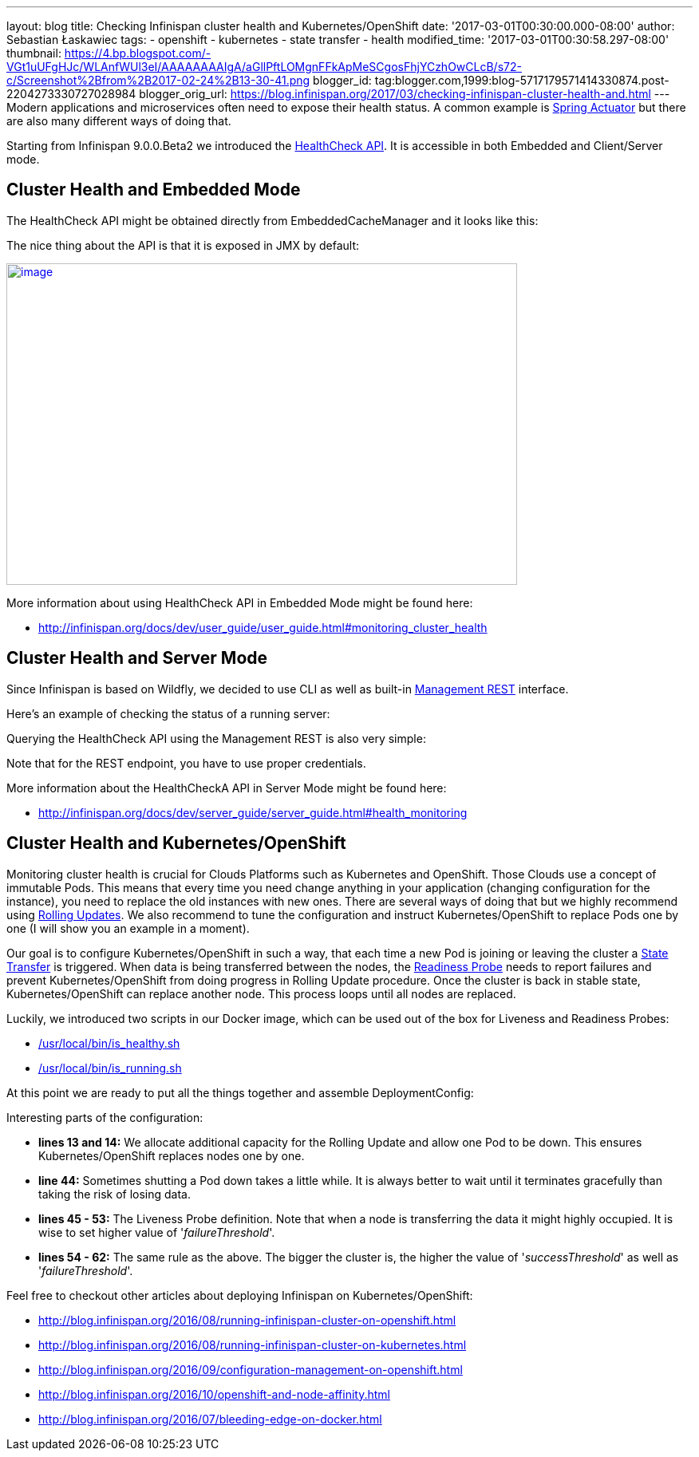 ---
layout: blog
title: Checking Infinispan cluster health and Kubernetes/OpenShift
date: '2017-03-01T00:30:00.000-08:00'
author: Sebastian Łaskawiec
tags:
- openshift
- kubernetes
- state transfer
- health
modified_time: '2017-03-01T00:30:58.297-08:00'
thumbnail: https://4.bp.blogspot.com/-VGt1uUFgHJc/WLAnfWUl3eI/AAAAAAAAIgA/aGllPftLOMgnFFkApMeSCgosFhjYCzhOwCLcB/s72-c/Screenshot%2Bfrom%2B2017-02-24%2B13-30-41.png
blogger_id: tag:blogger.com,1999:blog-5717179571414330874.post-2204273330727028984
blogger_orig_url: https://blog.infinispan.org/2017/03/checking-infinispan-cluster-health-and.html
---
Modern applications and microservices often need to expose their health
status. A common example is
https://docs.spring.io/spring-boot/docs/current-SNAPSHOT/reference/htmlsingle/#production-ready[Spring
Actuator] but there are also many different ways of doing that. 



Starting from Infinispan 9.0.0.Beta2 we introduced the
http://infinispan.org/docs/dev/user_guide/user_guide.html#monitoring_cluster_health[HealthCheck
API]. It is accessible in both Embedded and Client/Server mode. 



== Cluster Health and Embedded Mode



The HealthCheck API might be obtained directly from EmbeddedCacheManager
and it looks like this:





The nice thing about the API is that it is exposed in JMX by default:



https://4.bp.blogspot.com/-VGt1uUFgHJc/WLAnfWUl3eI/AAAAAAAAIgA/aGllPftLOMgnFFkApMeSCgosFhjYCzhOwCLcB/s1600/Screenshot%2Bfrom%2B2017-02-24%2B13-30-41.png[image:https://4.bp.blogspot.com/-VGt1uUFgHJc/WLAnfWUl3eI/AAAAAAAAIgA/aGllPftLOMgnFFkApMeSCgosFhjYCzhOwCLcB/s640/Screenshot%2Bfrom%2B2017-02-24%2B13-30-41.png[image,width=640,height=403]]



More information about using HealthCheck API in Embedded Mode might be
found here:

* http://infinispan.org/docs/dev/user_guide/user_guide.html#monitoring_cluster_health



== Cluster Health and Server Mode



Since Infinispan is based on Wildfly, we decided to use CLI as well as
built-in
https://docs.jboss.org/author/display/WFLY10/The+HTTP+management+API[Management
REST] interface.



Here's an example of checking the status of a running server:





Querying the HealthCheck API using the Management REST is also very
simple:





Note that for the REST endpoint, you have to use proper credentials. 



More information about the HealthCheckA API in Server Mode might be
found here:

* http://infinispan.org/docs/dev/server_guide/server_guide.html#health_monitoring



== Cluster Health and Kubernetes/OpenShift


Monitoring cluster health is crucial for Clouds Platforms such as
Kubernetes and OpenShift. Those Clouds use a concept of immutable Pods.
This means that every time you need change anything in your application
(changing configuration for the instance), you need to replace the old
instances with new ones. There are several ways of doing that but we
highly recommend using
https://docs.openshift.org/latest/dev_guide/deployments/deployment_strategies.html#when-to-use-a-rolling-deployment[Rolling
Updates]. We also recommend to tune the configuration and instruct
Kubernetes/OpenShift to replace Pods one by one (I will show you an
example in a moment). 



Our goal is to configure Kubernetes/OpenShift in such a way, that each
time a new Pod is joining or leaving the cluster a
https://github.com/infinispan/infinispan/wiki/Non-Blocking-State-Transfer-V2[State
Transfer] is triggered. When data is being transferred between the
nodes, the
https://docs.openshift.org/latest/dev_guide/application_health.html[Readiness
Probe] needs to report failures and prevent Kubernetes/OpenShift from
doing progress in Rolling Update procedure. Once the cluster is back in
stable state, Kubernetes/OpenShift can replace another node. This
process loops until all nodes are replaced. 



Luckily, we introduced two scripts in our Docker image, which can be
used out of the box for Liveness and Readiness Probes:

* https://github.com/jboss-dockerfiles/infinispan/blob/master/server/is_healthy.sh[/usr/local/bin/is_healthy.sh]
* https://github.com/jboss-dockerfiles/infinispan/blob/master/server/is_running.sh[/usr/local/bin/is_running.sh]

At this point we are ready to put all the things together and assemble
DeploymentConfig:





Interesting parts of the configuration:

* *lines 13 and 14:* We allocate additional capacity for the Rolling
Update and allow one Pod to be down. This ensures Kubernetes/OpenShift
replaces nodes one by one.
* *line 44:* Sometimes shutting a Pod down takes a little while. It is
always better to wait until it terminates gracefully than taking the
risk of losing data.
* *lines 45 - 53:* The Liveness Probe definition. Note that when a node
is transferring the data it might highly occupied. It is wise to set
higher value of '_failureThreshold_'.
* *lines 54 - 62:* The same rule as the above. The bigger the cluster
is, the higher the value of '_successThreshold_' as well as
'_failureThreshold_'.

Feel free to checkout other articles about deploying Infinispan on
Kubernetes/OpenShift:

* http://blog.infinispan.org/2016/08/running-infinispan-cluster-on-openshift.html
* http://blog.infinispan.org/2016/08/running-infinispan-cluster-on-kubernetes.html
* http://blog.infinispan.org/2016/09/configuration-management-on-openshift.html
* http://blog.infinispan.org/2016/10/openshift-and-node-affinity.html
* http://blog.infinispan.org/2016/07/bleeding-edge-on-docker.html

